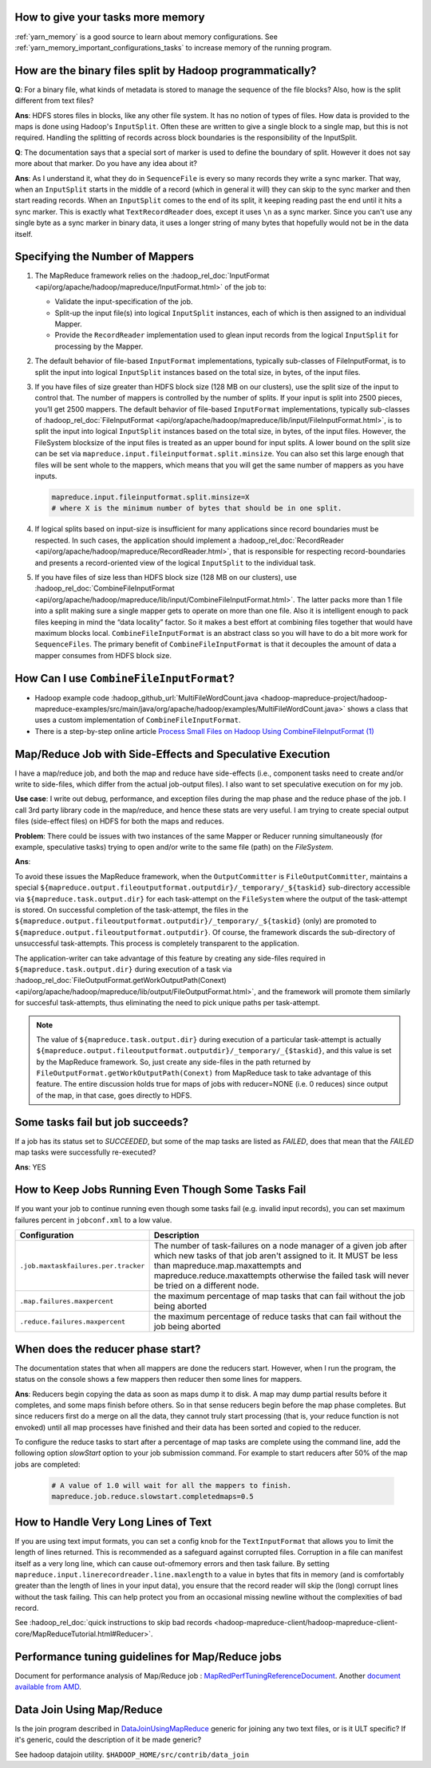 
How to give your tasks more memory
==================================

:ref:`yarn_memory` is a good source to learn about memory configurations. See :ref:`yarn_memory_important_configurations_tasks` to increase memory of the running program.

How are the binary files split by Hadoop programmatically?
==========================================================

**Q**: For a binary file, what kinds of metadata is stored to manage the sequence of the file blocks? Also, how is the split different from text files?

**Ans**: HDFS stores files in blocks, like any other file system. It has no notion of types of files. How data is provided to the maps is done using Hadoop's ``InputSplit``. Often these are written to give a single block to a single map, but this is not required. Handling the splitting of records across block boundaries is the responsibility of the InputSplit.

**Q**: The documentation says that a special sort of marker is used to define the boundary of split. However it does not say more about that marker. Do you have any idea about it?

**Ans**: As I understand it, what they do in ``SequenceFile`` is every so many records they write a sync marker. That way, when an ``InputSplit`` starts in the middle of a record (which in general it will) they can skip to the sync marker and then start reading records. When an ``InputSplit`` comes to the end of its split, it keeping reading past the end until it hits a sync marker.
This is exactly what ``TextRecordReader`` does, except it uses ``\n`` as a sync marker.
Since you can't use any single byte as a sync marker in binary data, it uses a longer string of many bytes that hopefully would not be in the data itself.

.. _runtime-qa-part-02-number-of-mappers:

Specifying the Number of Mappers
=================================

#. The MapReduce framework relies on the :hadoop_rel_doc:`InputFormat <api/org/apache/hadoop/mapreduce/InputFormat.html>` of the job to:

   * Validate the input-specification of the job.
   * Split-up the input file(s) into logical ``InputSplit`` instances, each of which is then assigned to an individual Mapper.
   * Provide the ``RecordReader`` implementation used to glean input records from the logical ``InputSplit`` for processing by the Mapper.
  
#. The default behavior of file-based ``InputFormat`` implementations, typically sub-classes of FileInputFormat, is to split the input into logical ``InputSplit`` instances based on the total size, in bytes, of the input files.
#. If you have files of size greater than HDFS block size (128 MB on our clusters), use the split size of the input to control that. The number of mappers is controlled by the number of splits. If your input is split into 2500 pieces, you’ll get 2500 mappers. The default behavior of file-based ``InputFormat`` implementations, typically sub-classes of :hadoop_rel_doc:`FileInputFormat <api/org/apache/hadoop/mapreduce/lib/input/FileInputFormat.html>`, is to split the input into logical ``InputSplit`` instances based on the total size, in bytes, of the input files. However, the FileSystem blocksize of the input files is treated as an upper bound for input splits. A lower bound on the split size can be set via ``mapreduce.input.fileinputformat.split.minsize``. You can also set this large enough that files will be sent whole to the mappers, which means that you will get the same number of mappers as you have inputs.
   
   .. code-block:: bash

      mapreduce.input.fileinputformat.split.minsize=X
      # where X is the minimum number of bytes that should be in one split.

#. If logical splits based on input-size is insufficient for many applications since record boundaries must be respected. In such cases, the application should implement a :hadoop_rel_doc:`RecordReader <api/org/apache/hadoop/mapreduce/RecordReader.html>`, that is responsible for respecting record-boundaries and presents a record-oriented view of the logical ``InputSplit`` to the individual task.

#. If you have files of size less than HDFS block size (128 MB on our clusters), use :hadoop_rel_doc:`CombineFileInputFormat <api/org/apache/hadoop/mapreduce/lib/input/CombineFileInputFormat.html>`. The latter packs more than 1 file into a split making sure a single mapper gets to operate on more than one file. Also it is intelligent enough to pack files keeping in mind the “data locality” factor. So it makes a best effort at combining files together that would have maximum blocks local. ``CombineFileInputFormat`` is an abstract class so you will have to do a bit more work for ``SequenceFiles``. The primary benefit of ``CombineFileInputFormat`` is that it decouples the amount of data a mapper consumes from HDFS block size.


How Can I use ``CombineFileInputFormat``?
=========================================

- Hadoop example code :hadoop_github_url:`MultiFileWordCount.java <hadoop-mapreduce-project/hadoop-mapreduce-examples/src/main/java/org/apache/hadoop/examples/MultiFileWordCount.java>` shows a class that uses a custom implementation of ``CombineFileInputFormat``.
- There is a step-by-step online article `Process Small Files on Hadoop Using CombineFileInputFormat (1) <http://www.idryman.org/blog/2013/09/22/process-small-files-on-hadoop-using-combinefileinputformat-1/>`_


Map/Reduce Job with Side-Effects and Speculative Execution
==========================================================

I have a map/reduce job, and both the map and reduce have side-effects (i.e., component tasks need to create and/or write to side-files, which differ from the actual job-output files). I also want to set speculative execution on for my job.

**Use case**: I write out debug, performance, and exception files during the map phase and the reduce phase of the job. I call 3rd party library code in the map/reduce, and hence these stats are very useful. I am trying to create special output files (side-effect files) on HDFS for both the maps and reduces.

**Problem**: There could be issues with two instances of the same Mapper or Reducer running simultaneously (for example, speculative tasks) trying to open and/or write to the same file (path) on the `FileSystem`. 

**Ans**:

To avoid these issues the MapReduce framework, when the ``OutputCommitter`` is ``FileOutputCommitter``, maintains a special ``${mapreduce.output.fileoutputformat.outputdir}/_temporary/_${taskid}`` sub-directory accessible via ``${mapreduce.task.output.dir}`` for each task-attempt on the ``FileSystem`` where the output of the task-attempt is stored. On successful completion of the task-attempt, the files in the ``${mapreduce.output.fileoutputformat.outputdir}/_temporary/_${taskid}`` (only) are promoted to ``${mapreduce.output.fileoutputformat.outputdir}``. Of course, the framework discards the sub-directory of unsuccessful task-attempts. This process is completely transparent to the application.

The application-writer can take advantage of this feature by creating any side-files required in ``${mapreduce.task.output.dir}`` during execution of a task via :hadoop_rel_doc:`FileOutputFormat.getWorkOutputPath(Conext) <api/org/apache/hadoop/mapreduce/lib/output/FileOutputFormat.html>`, and the framework will promote them similarly for succesful task-attempts, thus eliminating the need to pick unique paths per task-attempt.


.. note:: The value of ``${mapreduce.task.output.dir}`` during execution of a particular task-attempt is actually ``${mapreduce.output.fileoutputformat.outputdir}/_temporary/_{$taskid}``, and this value is set by the MapReduce framework. So, just create any side-files in the path returned by ``FileOutputFormat.getWorkOutputPath(Conext)`` from MapReduce task to take advantage of this feature.
          The entire discussion holds true for maps of jobs with reducer=NONE (i.e. 0 reduces) since output of the map, in that case, goes directly to HDFS.


Some tasks fail but job succeeds?
=================================

If a job has its status set to `SUCCEEDED`, but some of the map tasks are listed as `FAILED`, does that mean that the `FAILED` map tasks were successfully re-executed?

**Ans**: YES

How to Keep Jobs Running Even Though Some Tasks Fail
====================================================

If you want your job to continue running even though some tasks fail (e.g. invalid input records), you can set maximum failures percent in ``jobconf.xml`` to a low value.

+--------------------------------------+--------------------------------------------------------------------------------------------------------------------------------------------------------------------------------------------------------------------------------------------------------------------------+
|             Configuration            |                                                                                                                                Description                                                                                                                               |
+======================================+==========================================================================================================================================================================================================================================================================+
| ``.job.maxtaskfailures.per.tracker`` | The number of task-failures on a node manager of a given job after which new tasks of that job aren't assigned to it. It MUST be less than mapreduce.map.maxattempts and mapreduce.reduce.maxattempts otherwise the failed task will never be tried on a different node. |
+--------------------------------------+--------------------------------------------------------------------------------------------------------------------------------------------------------------------------------------------------------------------------------------------------------------------------+
| ``.map.failures.maxpercent``         | the maximum percentage of map tasks that can fail without the job being aborted                                                                                                                                                                                          |
+--------------------------------------+--------------------------------------------------------------------------------------------------------------------------------------------------------------------------------------------------------------------------------------------------------------------------+
| ``.reduce.failures.maxpercent``      | the maximum percentage of reduce tasks that can fail without the job being aborted                                                                                                                                                                                       |
+--------------------------------------+--------------------------------------------------------------------------------------------------------------------------------------------------------------------------------------------------------------------------------------------------------------------------+

When does the reducer phase start?
==================================

The documentation states that when all mappers are done the reducers start. However, when I run the program, the status on the console shows a few mappers then reducer then some lines for mappers.

**Ans**: Reducers begin copying the data as soon as maps dump it to disk. A map may dump partial results before it completes, and some maps finish before others. So in that sense reducers begin before the map phase completes. But since reducers first do a merge on all the data, they cannot truly start processing (that is, your reduce function is not envoked) until all map processes have finished and their data has been sorted and copied to the reducer.

To configure the reduce tasks to start after a percentage of map tasks are complete using the command line, add the following option `slowStart` option to your job submission command. For example to start reducers after 50% of the map jobs are completed:

  .. code-block:: bash

     # A value of 1.0 will wait for all the mappers to finish.
     mapreduce.job.reduce.slowstart.completedmaps=0.5
    


How to Handle Very Long Lines of Text
=====================================

If you are using text imput formats, you can set a config knob for the ``TextInputFormat`` that allows you to limit the length of lines returned.
This is recommended as a safeguard against corrupted files. Corruption in a file can manifest itself as a very long line, which can cause out-ofmemory errors and then task failure. By setting ``mapreduce.input.linerecordreader.line.maxlength`` to a value in bytes that fits in memory (and is comfortably greater than the length of lines in your input data), you ensure that the record reader will skip the (long) corrupt lines without the task failing. This can help protect you from an occasional missing newline without the complexities of bad record.

See :hadoop_rel_doc:`quick instructions to skip bad records <hadoop-mapreduce-client/hadoop-mapreduce-client-core/MapReduceTutorial.html#Reducer>`.


Performance tuning guidelines for Map/Reduce jobs
==================================================

.. todo:: find page MapRedPerfTuningReferenceDocument

Document for performance analysis of Map/Reduce job : `MapRedPerfTuningReferenceDocument <https://twiki.corp.yahoo.com/view/Grid/MapRedPerfTuningReferenceDocument>`_. Another `document available from AMD <https://developer.amd.com/wordpress/media/2012/10/Hadoop_Tuning_Guide-Version5.pdf>`_.

Data Join Using Map/Reduce
==========================

.. todo:: find page DataJoinUsingMapReduce

Is the join program described in `DataJoinUsingMapReduce <https://twiki.corp.yahoo.com/view/Grid/DataJoinUsingMapReduce>`_ generic for joining any two text files, or is it ULT specific? If it's generic, could the description of it be made generic?

See hadoop datajoin utility. ``$HADOOP_HOME/src/contrib/data_join``